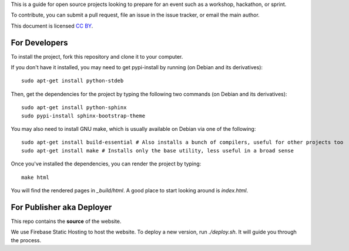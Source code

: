 This is a guide for open source projects looking to prepare for an event such as a workshop, hackathon, or sprint.

To contribute, you can submit a pull request, file an issue in the issue tracker, or email the main author.

This document is licensed `CC BY <a href="http://creativecommons.org/licenses/by/3.0/us/>`_.

For Developers
======================

To install the project, fork this repository and clone it to your computer.

If you don't have it installed, you may need to get pypi-install by running (on Debian and its derivatives)::

   sudo apt-get install python-stdeb

Then, get the dependencies for the project by typing the following two commands (on Debian and its derivatives)::

   sudo apt-get install python-sphinx
   sudo pypi-install sphinx-bootstrap-theme

You may also need to install GNU make, which is usually available on Debian via one of the following::

   sudo apt-get install build-essential # Also installs a bunch of compilers, useful for other projects too
   sudo apt-get install make # Installs only the base utility, less useful in a broad sense

Once you've installed the dependencies, you can render the project by typing::

   make html

You will find the rendered pages in *_build/html*.  A good place to start looking around is *index.html*.


For Publisher aka Deployer
==========================

This repo contains the **source** of the website.

We use Firebase Static Hosting to host the website. To deploy a new version, run
`./deploy.sh`. It will guide you through the process.
